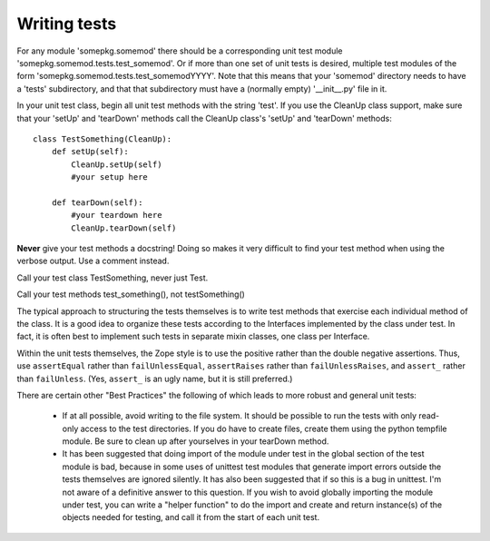 Writing tests
=============

For any module 'somepkg.somemod' there should be a corresponding
unit test module 'somepkg.somemod.tests.test_somemod'. Or if more than
one set of unit tests is desired, multiple test modules of the form
'somepkg.somemod.tests.test_somemodYYYY'.  Note that this means
that your 'somemod' directory needs to have a 'tests' subdirectory,
and that that subdirectory must have a (normally empty) '__init__.py'
file in it.

In your unit test class, begin all unit test methods with the string 
'test'.
If you use the CleanUp class support, make sure that your 'setUp'
and 'tearDown' methods call the CleanUp class's 'setUp' and
'tearDown' methods::

    class TestSomething(CleanUp):
        def setUp(self):
            CleanUp.setUp(self)
            #your setup here

        def tearDown(self):
            #your teardown here
            CleanUp.tearDown(self)

**Never** give your test methods a docstring! Doing so makes it very
difficult to find your test method when using the verbose output.
Use a comment instead.

Call your test class TestSomething, never just Test.

Call your test methods test_something(), not testSomething()

The typical approach to structuring the tests themselves is
to write test methods that exercise each individual method of
the class.  It is a good idea to organize these tests according to
the Interfaces implemented by the class under test.  In fact, it
is often best to implement such tests in separate mixin classes,
one class per Interface.

Within the unit tests themselves, the Zope style is to use
the positive rather than the double negative assertions.
Thus, use ``assertEqual`` rather than ``failUnlessEqual``, 
``assertRaises`` rather than ``failUnlessRaises``, and ``assert_``
rather than ``failUnless``.  (Yes, ``assert_`` is an ugly name,
but it is still preferred.)

There are certain other "Best Practices" the following of which
leads to more robust and general unit tests:

  * If at all possible, avoid writing to the file system.  It should
    be possible to run the tests with only read-only access to
    the test directories.  If you do have to create files,
    create them using the python tempfile module.  Be sure to clean up
    after yourselves in your tearDown method.

  * It has been suggested that doing import of the module
    under test in the global section of the test module is bad,
    because in some uses of unittest test modules that generate
    import errors outside the tests themselves are ignored silently.
    It has also been suggested that if so this is a bug in unittest.
    I'm not aware of a definitive answer to this question.  If you
    wish to avoid globally importing the module under test, you
    can write a "helper function" to do the import and create and
    return instance(s) of the objects needed for testing,
    and call it from the start of each unit test.
